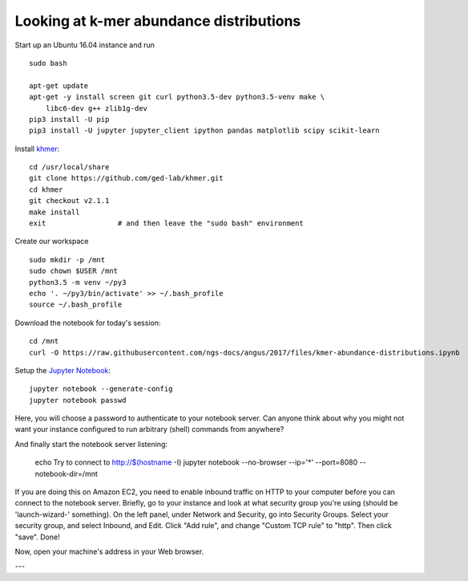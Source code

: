 Looking at k-mer abundance distributions
========================================

Start up an Ubuntu 16.04 instance and run ::

   sudo bash

   apt-get update
   apt-get -y install screen git curl python3.5-dev python3.5-venv make \
       libc6-dev g++ zlib1g-dev
   pip3 install -U pip
   pip3 install -U jupyter jupyter_client ipython pandas matplotlib scipy scikit-learn

Install `khmer <http://khmer.readthedocs.org/en/v2.1.1/>`__::

   cd /usr/local/share
   git clone https://github.com/ged-lab/khmer.git
   cd khmer
   git checkout v2.1.1
   make install
   exit                 # and then leave the "sudo bash" environment

Create our workspace ::

   sudo mkdir -p /mnt
   sudo chown $USER /mnt
   python3.5 -m venv ~/py3
   echo '. ~/py3/bin/activate' >> ~/.bash_profile
   source ~/.bash_profile

Download the notebook for today's session::

   cd /mnt
   curl -O https://raw.githubusercontent.com/ngs-docs/angus/2017/files/kmer-abundance-distributions.ipynb

Setup the `Jupyter Notebook <http://ipython.org/notebook.html>`__::

    jupyter notebook --generate-config
    jupyter notebook passwd

Here, you will choose a password to authenticate to your notebook server.
Can anyone think about why you might not want your instance
configured to run arbitrary (shell) commands from anywhere?

And finally start the notebook server listening:

    echo Try to connect to http://$(hostname -I)
    jupyter notebook  --no-browser --ip='*' --port=8080 --notebook-dir=/mnt

If you are doing this on Amazon EC2, you need to enable inbound traffic
on HTTP to your computer before you can connect to the notebook server.
Briefly, go to your instance and look at
what security group you're using (should be 'launch-wizard-'
something).  On the left panel, under Network and Security, go into
Security Groups. Select your security group, and select Inbound, and
Edit.  Click "Add rule", and change "Custom TCP rule" to "http".  Then
click "save".  Done!

Now, open your machine's address in your Web browser.

---

